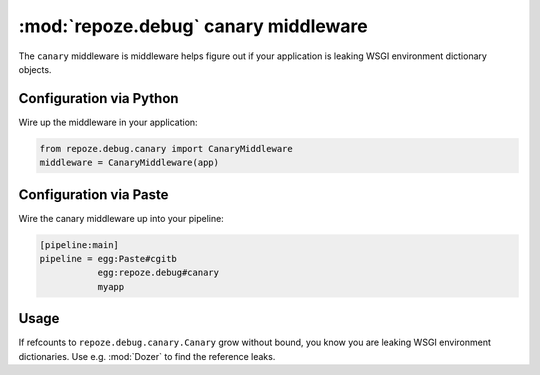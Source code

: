 :mod:`repoze.debug` canary middleware
=====================================

The ``canary`` middleware is middleware helps figure out if your application
is leaking WSGI environment dictionary objects.

Configuration via Python
------------------------

Wire up the middleware in your application:

.. code-block:: python

 from repoze.debug.canary import CanaryMiddleware
 middleware = CanaryMiddleware(app)

Configuration via Paste
-----------------------

Wire the canary middleware up into your pipeline:

.. code-block:: ini

 [pipeline:main]
 pipeline = egg:Paste#cgitb
            egg:repoze.debug#canary
            myapp

Usage
-----

If refcounts to ``repoze.debug.canary.Canary`` grow without bound, you
know you are leaking WSGI environment dictionaries.  Use e.g. :mod:`Dozer`
to find the reference leaks.
